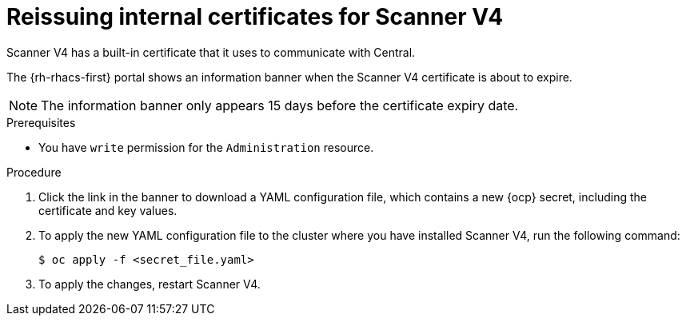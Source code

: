 // Module included in the following assemblies:
//
// * configuration/reissue-internal-certificates.adoc

:_mod-docs-content-type: PROCEDURE
[id="reissuing-internal-certificates-for-scanner-v4_{context}"]
= Reissuing internal certificates for Scanner V4

Scanner V4 has a built-in certificate that it uses to communicate with Central.

The {rh-rhacs-first} portal shows an information banner when the Scanner V4 certificate is about to expire.

[NOTE]
====
The information banner only appears 15 days before the certificate expiry date.
====

.Prerequisites

* You have `write` permission for the `Administration` resource.

.Procedure

. Click the link in the banner to download a YAML configuration file, which contains a new {ocp} secret, including the certificate and key values.
. To apply the new YAML configuration file to the cluster where you have installed Scanner V4, run the following command:
+
[source,terminal]
----
$ oc apply -f <secret_file.yaml>
----
. To apply the changes, restart Scanner V4.